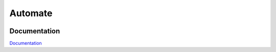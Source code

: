 Automate
========

.. image:: https://travis-ci.org/julienj/automate.svg?branch=master
    :target: https://travis-ci.org/julienj/automate

Documentation
-------------


`Documentation`_




.. _Documentation: http://automate.readthedocs.org/en/latest/